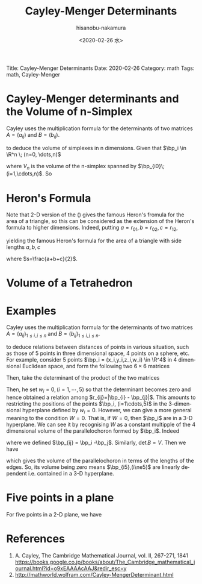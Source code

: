 #+TITLE: Cayley-Menger Determinants
#+DATE: <2020-02-26 水>
#+AUTHOR: hisanobu-nakamura
#+EMAIL: 369bodhisattva@gmail
#+OPTIONS: ':nil *:t -:t ::t <:t H:3 \n:nil ^:t arch:headline
#+OPTIONS: author:t c:nil creator:comment d:(not "LOGBOOK") date:t
#+OPTIONS: e:t email:nil f:t inline:t num:t p:nil pri:nil stat:t
#+OPTIONS: tags:t tasks:t tex:t timestamp:t toc:nil todo:t |:t
#+CREATOR: Emacs 25.3.2 (Org mode 8.2.10)
#+DESCRIPTION:
#+EXCLUDE_TAGS: noexport
#+KEYWORDS:
#+LANGUAGE: en
#+SELECT_TAGS: export
#+LATEX_HEADER: \usepackage[margin=1.0in]{geometry}
#+LATEX_HEADER: \usepackage{mymacros}
#+LATEX_HEADER: \usepackage{amsmath,amssymb,amsthm}

# for static site generator
Title: Cayley-Menger Determinants
Date: 2020-02-26
Category: math
Tags: math, Cayley-Menger


* Cayley-Menger determinants and the Volume of n-Simplex
Cayley uses the multiplication formula for the determinants of two matrices $A=(a_{ij})$ and $B=(b_{ij})$.
\begin{equation}
\label{}
\det{AB} = \det{A}\det{B}
\end{equation}
to deduce the volume of simplexes in n dimensions. Given that $\bp_i \in \R^n \; (n=0, \dots,n)$
#+BEGIN_LaTeX latex
\begin{equation}
\label{}
A_{n}  =   \left(\begin{array}{ccc}
 |\bp_0 |^2 &  -2\bp_0 & 1 \\
 |\bp_2 |^2 &  -2\bp_1 & 1 \\
 \vdots & \vdots & \vdots \\
 |\bp_n|^2 & -2\bp_n & 1 \\
 1 & \textbf 0 & 0\end{array}\right), \quad
B_n  =  \left(\begin{array}{ccc}
 1 &  \bp_0 & |\bp_0|^2 \\
 1 & \bp_1 & |\bp_1|^2 \\
 \vdots & \vdots & \vdots \\
 1 & \bp_n & |\bp_n|^2 \\ 0 & \textbf 0 & 1\end{array}\right)
\end{equation}
#+END_LaTeX

\begin{eqnarray}
\det{A_{n}B_{n}}
 &=& \det{A_{n}}\det{B_{n}} \nonumber\\
 & = &  \det{A_{n}}\det{B_{n}^t} \nonumber\\
 & = &  \det{A_{n}B_{n}^t} \nonumber\\
&=& \left|\begin{array}{ccccccc}
0        & r_{01}^2 &r_{02}^2   & \cdots  & \cdots         & r_{0n}^{2}    & 1 \\
r_{10}^2 & 0        & r_{12}^2  & \cdots  & \cdots         & r_{1n}^{2}    & 1 \\
r_{20}^2 & r_{21}^2 & 0         & \cdots  & \cdots         & r_{2n}^{2}    & 1 \\
\vdots   & \vdots   & \vdots    & \ddots  &                & \vdots        & \vdots \\
\vdots   & \vdots   & \vdots    &         & 0              & r_{n-1,n}^{2} & 1 \\
r_{n0}^2 & r_{n1}^2 & r_{n2}^{2}& \cdots  & r_{n,n-1}^{2}  & 0             & 1 \\
1        & 1        & 1         & \cdots  & 1              & 1             & 0
\end{array}\right|
\end{eqnarray}
#+BEGIN_LaTeX latex
\begin{eqnarray}
\det A_{n} & = &  \left|\begin{array}{cc}
 -2\bp_0 & 1 \\
 -2\bp_1 & 1 \\
 \vdots & \vdots \\
 -2\bp_{n} &  1 \end{array}\right|
=(-2)^n\left|\begin{array}{cc}
 \bp_0  & 1 \\
 \bp_1-\bp_{0} & 0 \\
 \vdots & \vdots \\
 \bp_{n} - \bp_{0} &  0 \\
\end{array}\right| \nonumber\\
 & = & (-2)^n\left|\begin{array}{c}
  \bp_{10}  \\ \bp_{20} \\ \vdots \\ \bp_{n0} 
\end{array}\right| 
=(-2)^n n! V_n
\end{eqnarray}
\begin{equation}
B_{n} = n! V_{n}
\end{equation}
#+END_LaTeX
where $V_{n}$ is the volume  of the n-simplex spanned by $\bp_{i0}\;(i=1,\cdots,n)$. So
\begin{equation}
\label{eq:volume-det}
V_n^2 &=& \frac{1}{(-2)^n(n!)^{2}}\det{A_{n}B_{n}^t}
\end{equation}

* Heron's Formula
Note that 2-D version of the (\ref{eq:volume-det}) gives the famous Heron's fromula for the area of a triangle, so this can be considered as the extension of the Heron's formula to higher dimensions.
Indeed, putting $a=r_{01},b=r_{02},c=r_{12}$,
\begin{eqnarray}
\det{A_{2}B_{2}}
&=& \left|\begin{array}{cccc}
0        & a^2 & b^2   & 1 \\
a^2 & 0        & c^2  & 1 \\
b^2 & c^2 & 0         & 1 \\
1        & 1        & 1         & 0
\end{array}\right|\\
&=& \left|\begin{array}{ccc}
a^2 & -2a^{2}  & -a^{2} -b^{2} + c^2   \\
b^2 & -a^{2} -b^{2} + c^2 & -2b^{2}    \\
1        & 0    & 0
\end{array}\right|\\
&=& -(a^2 + b^2 -c^2)^2 + 4 a^2 b^2 \\
&=& (a + b + c)(-a +b+c)(a-b+c)(a+b-c)
\end{eqnarray}
yielding the famous Heron's formula for the area of a triangle with side lengths $a,b,c$
\begin{equation}
V_{2} = \sqrt{s(s-a)(s-b)(s-c)}
\end{equation}
where $s=\frac{a+b+c}{2}$.
* Volume of a Tetrahedron
\begin{eqnarray}
\det{A_{3}B_{3}}
&=& \left|\begin{array}{ccccc}
0        & a^2 & b^2  & d^{2} & 1 \\
a^2 & 0        & c^2  & e^{2} &1 \\
b^2 & c^2 & 0         & f^{2} &1 \\
d^{2} & e^{2} & f^{2} &0 & 1 \\
1        & 1        & 1  &1      & 0
\end{array}\right|\\
&=& \left|\begin{array}{ccc}
 -2a^{2}             & -a^{2} -b^{2} + c^2    & -a^{2} -d^{2} + e^2   \\
 -a^{2} -b^{2} + c^2 & -2b^{2}                & -b^{2} -d^{2} + f^2 \\
 -a^{2} -d^{2} + e^2 & -b^{2} - d^{2} + f^{2} & -2d^{2}  \\
\end{array}\right|\\
&=&
\end{eqnarray}
* Examples
Cayley uses the multiplication formula for the determinants of two matrices $A=(a_{ij})_{1\le i,j\le n}$ and $B=(b_{ij})_{1\le i,j\le n}$.
\begin{equation}
\label{}
\det{AB} = \det{A}\det{B}
\end{equation}
to deduce relations between distances of points in various situation, such as those of 5 points in three dimensional space, 4 points on a sphere, etc.
 For example, consider 5 points $\bp_i = (x_i,y_i,z_i,w_i) \in \R^4$ in 4 dimensional Euclidean space, and form the following two $6\times 6$ matrices
\begin{equation}
\label{}
A  =   \left(\begin{array}{ccc}|\bp_1|^2 &  -2\bp_1 & 1 \\|\bp_2|^2 & -2\bp_2 & 1 \\|\bp_3|^2 & -2\bp_3 & 1 \\|\bp_4|^2 & -2\bp_4 & 1 \\|\bp_5|^2 & -2\bp_5 &  1 \\1 & \textbf 0 & 0\end{array}\right), \quad
B  =  \left(\begin{array}{ccc}1 &  \bp_1 & |\bp_1|^2 \\1 & \bp_2 & |\bp_2|^2 \\1 & \bp_3 & |\bp_3|^2 \\1 & \bp_4 & |\bp_4|^2 \\1 & \bp_5 & |\bp_5|^2 \\0 & \textbf 0 & 1\end{array}\right)
\end{equation}
Then, take the determinant of the product of the two matrices
#+BEGIN_LaTeX latex
\begin{eqnarray}
\det{AB}
 & = & \det{A}\det{B} \nonumber\\
 & = &  \det{A}\det{B^t} \nonumber\\
 & = &  \det{AB^t} \nonumber\\
 & = &  \left|\begin{array}{cccccc}0 & r_{12}^2 & r_{13}^2 & r_{14}^2 & r_{15}^2 & 1 \\r_{21}^2 & 0 & r_{23}^2 & r_{24}^2 & r_{25}^2 & 1 \\r_{31}^2 & r_{32}^2 & 0 & r_{34}^2 & r_{35}^2 & 1 \\r_{41}^2 & r_{42}^2 & r_{43}^2 & 0 & r_{45}^2 & 1 \\r_{51}^2 & r_{52}^2 & r_{53}^2 & r_{54}^2 & 0 & 1 \\1 & 1 & 1 & 1 & 1 & 0  \end{array}\right|
\end{eqnarray}
#+END_LaTeX
Then, he set $w_i=0, (i=1,\cdots,5)$ so that the determinant becomes zero and hence obtained a relation among $r_{ij}=|\bp_{i} - \bp_{j}|$.
 This amounts to restricting the positions of the points $\bp_i, (i=1\cdots,5)$ in the 3-dimensional hyperplane defined by $w_i=0$. However, we can give a more general meaning to the condition $W=0$.
 That is, if $W=0$, then $\bp_i$ are in a 3-D hyperplane. We can see it by recognising $W$ as a constant multipple of the 4 dimensional volume of the parallelochoron formed by $\bp_i$. Indeed
\begin{eqnarray}
\det A & = &  \left|\begin{array}{cc}  -2\bp_1 & 1 \\ -2\bp_2 & 1 \\ -2\bp_3 & 1 \\ -2\bp_4 & 1 \\ -2\bp_5 &  1 \end{array}\right|
=\left|\begin{array}{cc}  -2(\bp_1-\bp_5) & 0 \\ -2(\bp_2-\bp_5) & 0 \\ -2(\bp_3-\bp_5) & 0 \\ -2(\bp_4 -\bp_5) & 0 \\ -2\bp_5 &  1 \\
\end{array}\right| \nonumber\\
 & = & 16\left|\begin{array}{c}  \bp_{15}  \\ \bp_{25} \\ \bp_{35} \\ \bp_{45} 
\end{array}\right| 
=16V_4
\end{eqnarray}
where we defined $\bp_{ij} = \bp_i -\bp_j$. Similarly, $\det B = V$. Then we have
\begin{equation}
\label{eq:vol_det}
16V_4^2 = \left|\begin{array}{cccccc}0 & r_{12}^2 & r_{13}^2 & r_{14}^2 & r_{15}^2 & 1 \\r_{21}^2 & 0 & r_{23}^2 & r_{24}^2 & r_{25}^2 & 1 \\r_{31}^2 & r_{32}^2 & 0 & r_{34}^2 & r_{35}^2 & 1 \\r_{41}^2 & r_{42}^2 & r_{43}^2 & 0 & r_{45}^2 & 1 \\r_{51}^2 & r_{52}^2 & r_{53}^2 & r_{54}^2 & 0 & 1 \\1 & 1 & 1 & 1 & 1 & 0  \end{array}\right|
\end{equation}
which gives the volume of the parallelochoron in terms of the lengths of the edges. So, its volume being zero means $\bp_{i5},(i\ne5)$ are linearly dependent i.e. contained in a 3-D hyperplane.


* Five points in a plane
For five points in a 2-D plane, we have
\begin{equation}
\label{}
\left|\begin{array}{ccccc}
0 &  r_{13}^2 & r_{14}^2 & r_{15}^2 & 1 \\
r_{31}^2 &  0 & r_{34}^2 & r_{35}^2 & 1 \\
r_{41}^2 &  r_{43}^2 & 0 & r_{45}^2 & 1 \\
r_{51}^2 &  r_{53}^2 & r_{54}^2 & 0 & 1 \\
 1 & 1 & 1 & 1 & 0  
\end{array}\right|=
\left|\begin{array}{ccccc}
0 &  r_{12}^2 & r_{13}^2 & r_{14}^2 & 1 \\
r_{21}^2 &  0 & r_{23}^2 & r_{24}^2 & 1 \\
r_{31}^2 &  r_{32}^2 & 0 & r_{34}^2 & 1 \\
r_{41}^2 &  r_{42}^2 & r_{43}^2 & 0 & 1 \\
 1 & 1 & 1 & 1 & 0  
\end{array}\right|=0
\end{equation} 

* References
 1. A. Cayley, The Cambridge Mathematical Journal, vol. II, 267-271, 1841 [[https://books.google.co.jp/books/about/The_Cambridge_mathematical_journal.html?id=o9xEAAAAcAAJ&redir_esc=y]]
 2. http://mathworld.wolfram.com/Cayley-MengerDeterminant.html
